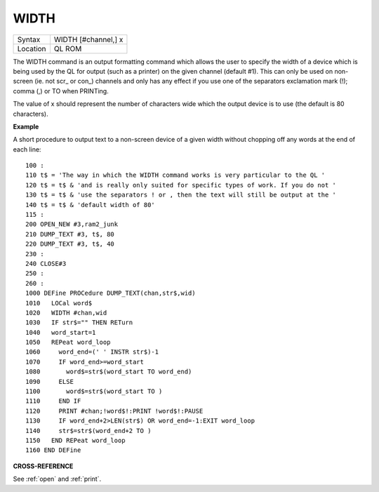..  _width:

WIDTH
=====

+----------+-------------------------------------------------------------------+
| Syntax   |  WIDTH [#channel,] x                                              |
+----------+-------------------------------------------------------------------+
| Location |  QL ROM                                                           |
+----------+-------------------------------------------------------------------+

The WIDTH command is an output formatting command which allows the user
to specify the width of a device which is being used by the QL for
output (such as a printer) on the given channel (default #1). This can
only be used on non-screen (ie. not scr\_ or con\_) channels and only
has any effect if you use one of the separators exclamation mark (!);
comma (,) or TO when PRINTing.

The value of x should represent the number of characters
wide which the output device is to use (the default is 80 characters).

**Example**

A short procedure to output text to a non-screen device of a given width
without chopping off any words at the end of each line::

    100 :
    110 t$ = 'The way in which the WIDTH command works is very particular to the QL '
    120 t$ = t$ & 'and is really only suited for specific types of work. If you do not '
    130 t$ = t$ & 'use the separators ! or , then the text will still be output at the '
    140 t$ = t$ & 'default width of 80'
    115 :
    200 OPEN_NEW #3,ram2_junk
    210 DUMP_TEXT #3, t$, 80
    220 DUMP_TEXT #3, t$, 40
    230 :
    240 CLOSE#3
    250 :
    260 :
    1000 DEFine PROCedure DUMP_TEXT(chan,str$,wid)
    1010   LOCal word$
    1020   WIDTH #chan,wid
    1030   IF str$="" THEN RETurn
    1040   word_start=1
    1050   REPeat word_loop
    1060     word_end=(' ' INSTR str$)-1
    1070     IF word_end>=word_start
    1080       word$=str$(word_start TO word_end)
    1090     ELSE
    1100       word$=str$(word_start TO )
    1110     END IF
    1120     PRINT #chan;!word$!:PRINT !word$!:PAUSE
    1130     IF word_end+2>LEN(str$) OR word_end=-1:EXIT word_loop
    1140     str$=str$(word_end+2 TO )
    1150   END REPeat word_loop
    1160 END DEFine

**CROSS-REFERENCE**

See :ref:`open` and :ref:`print`.

